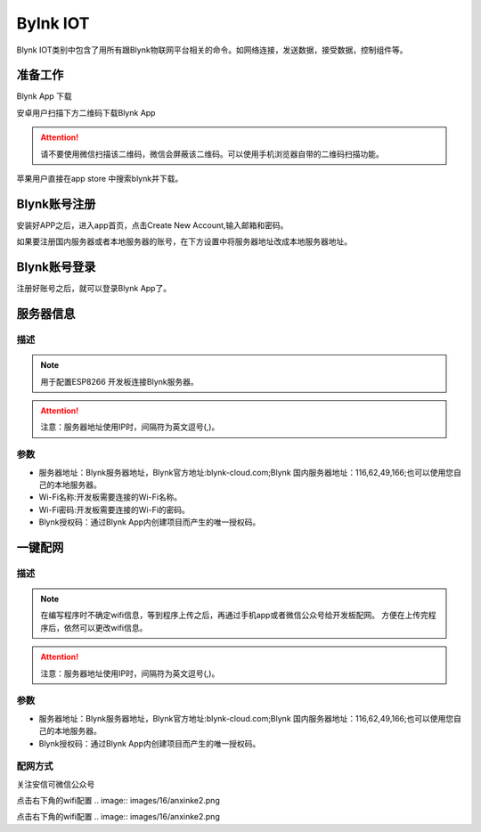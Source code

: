Bylnk IOT
=====================

Blynk IOT类别中包含了用所有跟Blynk物联网平台相关的命令。如网络连接，发送数据，接受数据，控制组件等。

.. image:: images/16/blynk.png

准备工作
------------------
Blynk App 下载

安卓用户扫描下方二维码下载Blynk App

.. image:: images/16/app_QR.png

.. Attention::
	请不要使用微信扫描该二维码，微信会屏蔽该二维码。可以使用手机浏览器自带的二维码扫描功能。

苹果用户直接在app store 中搜索blynk并下载。

.. image:: images/16/apple_app.png

Blynk账号注册
-----------------
安装好APP之后，进入app首页，点击Create New Account,输入邮箱和密码。

如果要注册国内服务器或者本地服务器的账号，在下方设置中将服务器地址改成本地服务器地址。


.. image:: images/16/sign_up.png

Blynk账号登录
-----------------

注册好账号之后，就可以登录Blynk App了。

.. image:: images/16/sign_in.png

服务器信息
--------------

.. image:: images/16/server_info.png

.. code-block:: c
	:linenos:

	#define BLYNK_PRINT Serial
	#include <BlynkSimpleEsp8266.h>
	#include <ESP8266WiFi.h>
	#include <TimeLib.h>
	#include <WidgetRTC.h>
	char auth[] = "d9efdd0413ec4b74ab0057a0b8675654";
	char pass[] = "wifi-pass";
	char ssid[] = "wifi-ssid";
	void setup(){
		Serial.begin(9600);
		Blynk.begin(auth, ssid, pass,IPAddress(116,62,49,166),8080);
	}
	void loop(){
		Blynk.run();
	}

描述
++++++++++++++

.. note::
	用于配置ESP8266 开发板连接Blynk服务器。

.. Attention::
	注意：服务器地址使用IP时，间隔符为英文逗号(,)。

参数
+++++++++++++++

* 服务器地址：Blynk服务器地址，Blynk官方地址:blynk-cloud.com;Blynk 国内服务器地址：116,62,49,166;也可以使用您自己的本地服务器。
* Wi-Fi名称:开发板需要连接的Wi-Fi名称。
* Wi-Fi密码:开发板需要连接的Wi-Fi的密码。
* Blynk授权码：通过Blynk App内创建项目而产生的唯一授权码。

一键配网
--------------

.. image:: images/16/smart_config.png

.. code-block:: c
	:linenos:

	#define BLYNK_PRINT Serial
	#include <BlynkSimpleEsp8266.h>
	#include <ESP8266WiFi.h>
	#include <TimeLib.h>
	#include <WidgetRTC.h>
	char auth[] = "d9efdd0413ec4b74ab0057a0b8675654";
	void setup(){
		Serial.begin(9600);
		WiFi.mode(WIFI_STA);
		int cnt = 0;
		while (WiFi.status() != WL_CONNECTED) {
			delay(500);
			Serial.print(".");
			if (cnt++ >= 10) {
				WiFi.beginSmartConfig();
				while (1) {
					delay(1000);
					if (WiFi.smartConfigDone()) {
						Serial.println();
						Serial.println("SmartConfig: Success");
						break;
					}
					Serial.print("|");
				}
			}
		}  WiFi.printDiag(Serial);
		Blynk.config(auth,IPAddress(116,62,49,166),8080);
	}
	void loop(){
		Blynk.run();
	}

描述
++++++++++++++

.. note::
	在编写程序时不确定wifi信息，等到程序上传之后，再通过手机app或者微信公众号给开发板配网。
	方便在上传完程序后，依然可以更改wifi信息。

.. Attention::
	注意：服务器地址使用IP时，间隔符为英文逗号(,)。

参数
+++++++++++++++

* 服务器地址：Blynk服务器地址，Blynk官方地址:blynk-cloud.com;Blynk 国内服务器地址：116,62,49,166;也可以使用您自己的本地服务器。
* Blynk授权码：通过Blynk App内创建项目而产生的唯一授权码。

配网方式
+++++++++++++++++++++

关注安信可微信公众号

.. image:: images/16/anxinke_qr.png

点击右下角的wifi配置
.. image:: images/16/anxinke2.png


点击右下角的wifi配置
.. image:: images/16/anxinke2.png
